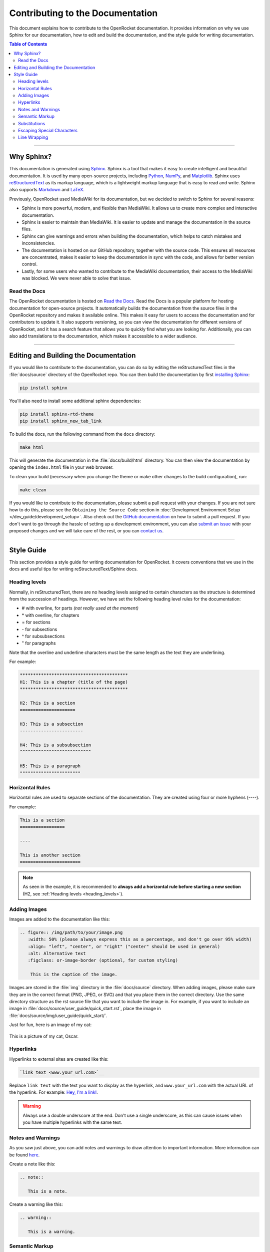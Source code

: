 *********************************
Contributing to the Documentation
*********************************

This document explains how to contribute to the OpenRocket documentation. It provides information on why we use Sphinx
for our documentation, how to edit and build the documentation, and the style guide for writing documentation.

.. contents:: Table of Contents
   :depth: 2
   :local:
   :backlinks: none

----

Why Sphinx?
===========

This documentation is generated using `Sphinx <https://www.sphinx-doc.org/en/master/>`__. Sphinx is a tool that makes it
easy to create intelligent and beautiful documentation. It is used by many open-source projects, including
`Python <https://www.python.org/>`__, `NumPy <https://numpy.org/>`__, and `Matplotlib <https://matplotlib.org/>`__.
Sphinx uses `reStructuredText <https://docutils.sourceforge.io/rst.html>`__ as its markup language, which is a lightweight markup language that is easy to read and write. Sphinx also supports `Markdown <https://www.markdownguide.org/>`__ and `LaTeX <https://www.latex-project.org/>`__.

Previously, OpenRocket used MediaWiki for its documentation, but we decided to switch to Sphinx for several reasons:

- Sphinx is more powerful, modern, and flexible than MediaWiki. It allows us to create more complex and interactive documentation.

- Sphinx is easier to maintain than MediaWiki. It is easier to update and manage the documentation in the source files.

- Sphinx can give warnings and errors when building the documentation, which helps to catch mistakes and inconsistencies.

- The documentation is hosted on our GitHub repository, together with the source code. This ensures all resources are concentrated,
  makes it easier to keep the documentation in sync with the code, and allows for better version control.

- Lastly, for some users who wanted to contribute to the MediaWiki documentation, their access to the MediaWiki was blocked.
  We were never able to solve that issue.

Read the Docs
-------------

The OpenRocket documentation is hosted on `Read the Docs <https://readthedocs.org/>`__. Read the Docs is a popular
platform for hosting documentation for open-source projects. It automatically builds the documentation from the source
files in the OpenRocket repository and makes it available online. This makes it easy for users to access the documentation
and for contributors to update it. It also supports versioning, so you can view the documentation for different versions of
OpenRocket, and it has a search feature that allows you to quickly find what you are looking for. Additionally, you can also
add translations to the documentation, which makes it accessible to a wider audience.

----

Editing and Building the Documentation
======================================

If you would like to contribute to the documentation, you can do so by editing the reStructuredText files in the
:file:`docs/source` directory of the OpenRocket repo. You can then build the documentation by first
`installing Sphinx <https://www.sphinx-doc.org/en/master/usage/installation.html>`__:

.. code-block:: bash

    pip install sphinx

You'll also need to install some additional sphinx dependencies:

.. code-block:: bash

   pip install sphinx-rtd-theme
   pip install sphinx_new_tab_link

To build the docs, run the following command from the ``docs`` directory:

.. code-block:: bash

    make html

This will generate the documentation in the :file:`docs/build/html` directory. You can then view the documentation by opening the
``index.html`` file in your web browser.

To clean your build (necessary when you change the theme or make other changes to the build configuration), run:

.. code-block:: bash

   make clean


If you would like to contribute to the documentation, please submit a pull request with your changes. If you are not sure how to
do this, please see the ``Obtaining the Source Code`` section in :doc:`Development Environment Setup </dev_guide/development_setup>`.
Also check out the `GitHub documentation <https://docs.github.com/en/github/collaborating-with-issues-and-pull-requests/creating-a-pull-request>`__
on how to submit a pull request. If you don't want to go through the hassle of setting up a development environment, you can also
`submit an issue <https://github.com/openrocket/openrocket/issues/new/choose>`__ with your proposed changes and we will take care of the rest,
or you can `contact us <https://openrocket.info/contact.html>`__.

----

Style Guide
===========

This section provides a style guide for writing documentation for OpenRocket. It covers conventions that we use in the docs
and useful tips for writing reStructuredText/Sphinx docs.

.. _heading_levels:

Heading levels
--------------

Normally, in reStructuredText, there are no heading levels assigned to certain characters as the structure is determined
from the succession of headings. However, we have set the following heading level rules for the documentation:

- \# with overline, for parts *(not really used at the moment)*

- \* with overline, for chapters

- \= for sections

- \- for subsections

- \^ for subsubsections

- \" for paragraphs

Note that the overline and underline characters must be the same length as the text they are underlining.

For example:

.. code-block:: rst

    *****************************************
    H1: This is a chapter (title of the page)
    *****************************************

    H2: This is a section
    =====================

    H3: This is a subsection
    ------------------------

    H4: This is a subsubsection
    ^^^^^^^^^^^^^^^^^^^^^^^^^^^

    H5: This is a paragraph
    """""""""""""""""""""""

Horizontal Rules
----------------

Horizontal rules are used to separate sections of the documentation. They are created using four or more hyphens (----).

For example:

.. code-block:: rst

    This is a section
    =================

    ----

    This is another section
    =======================

.. note::

   As seen in the example, it is recommended to **always add a horizontal rule before starting a new section**
   (H2, see :ref:`Heading levels <heading_levels>`).

Adding Images
-------------

Images are added to the documentation like this:

.. code-block:: rst

   .. figure:: /img/path/to/your/image.png
      :width: 50% (please always express this as a percentage, and don't go over 95% width)
      :align: "left", "center", or "right" ("center" should be used in general)
      :alt: Alternative text
      :figclass: or-image-border (optional, for custom styling)

       This is the caption of the image.

Images are stored in the :file:`img` directory in the :file:`docs/source` directory. When adding images, please make sure
they are in the correct format (PNG, JPEG, or SVG) and that you place them in the correct directory. Use the same directory
structure as the rst source file that you want to include the image in. For example, if you want to include an image in
:file:`docs/source/user_guide/quick_start.rst`, place the image in :file:`docs/source/img/user_guide/quick_start/`.

Just for fun, here is an image of my cat:

.. figure:: /img/dev_guide/contributing_to_the_docs/Oscar.jpeg
   :width: 50%
   :align: center
   :alt: A cute cat
   :figclass: or-image-border

   This is a picture of my cat, Oscar.

Hyperlinks
----------

Hyperlinks to external sites are created like this:

.. code-block:: rst

    `link text <www.your_url.com>`__

Replace ``link text`` with the text you want to display as the hyperlink, and ``www.your_url.com`` with the actual URL
of the hyperlink. For example: `Hey, I'm a link! <https://www.youtube.com/watch?v=dQw4w9WgXcQ>`__.

.. warning::

   Always use a double underscore at the end. Don't use a single underscore, as this can cause issues when you have
   multiple hyperlinks with the same text.

Notes and Warnings
------------------

As you saw just above, you can add notes and warnings to draw attention to important information. More information can
be found `here <https://sublime-and-sphinx-guide.readthedocs.io/en/latest/notes_warnings.html>`__.

Create a note like this:

.. code-block:: rst

    .. note::

       This is a note.

Create a warning like this:

.. code-block:: rst

    .. warning::

       This is a warning.

Semantic Markup
---------------

Sphinx uses interpreted text roles to insert semantic markup into documents. They are written as \:rolename\:\`content\`.
More information can be found `here <https://www.sphinx-doc.org/en/master/usage/restructuredtext/roles.html>`__. What
this means is that you can add roles to pieces of text that have a specific meaning so that Sphinx renders that text
in an appropriate way. Below you find some of the most common roles used in the OpenRocket documentation:

\:menuselection\: Role
^^^^^^^^^^^^^^^^^^^^^^

The ``:menuselection:`` role is used to represent a sequence of menu selections in a user interface.

Example:
  :menuselection:`File --> Open example`

(Ensure you use the correct arrow character, which is ``-->``.)

\:command\: Role
^^^^^^^^^^^^^^^^

The ``:command:`` role is used to represent a command that a user can enter in a command-line interface.

Example:
  To list the contents of a directory, use the :command:`ls` command.

\:file\: Role
^^^^^^^^^^^^^

The ``:file:`` role is used to indicate a file or a file path.

Example:
  Open the configuration file :file:`conf.py` to modify the settings.

\:kbd\: Role
^^^^^^^^^^^^

The ``:kbd:`` role is used to indicate keyboard keys or shortcuts.

Example:
  Press :kbd:`Ctrl` + :kbd:`C` to copy the text.

\:guilabel\: Role
^^^^^^^^^^^^^^^^^

The ``:guilabel:`` role is used to indicate labels of GUI elements like buttons, labels, or fields.

Example:
  Click the :guilabel:`Submit` button to save your changes.

Substitutions
-------------

Sphinx allows you to define substitutions that can be used to replace text in the documentation. This is useful for
replacing frequently used text that is prone to update (e.g. versions of something, or dates). More information can be
found `here <https://www.sphinx-doc.org/en/master/usage/restructuredtext/roles.html#substitutions>`__.
Custom substitutions are defined in :file:`docs/source/conf.py` in the ``rst_prolog`` section. For example, there is a
substitution for ``|java_vers|`` that defines the version of Java that OpenRocket requires. You can then use this
substitution in the documentation like this: OpenRocket uses Java ``|java_vers|`` (Java |java_vers|).

Escaping Special Characters
---------------------------

If you need to include a special character in your text that is normally interpreted by Sphinx, you can escape it by
preceding it with a backslash. For example, to include a backslash in your text, you would write ``\\``. To include
a colon, you would write ``\:``.

----

.. note::

   The reStructuredText syntax and Sphinx' capabilities are **very rich**. This page barely scratches the surface of what you can do.
   Please take the time to read the `documentation on reStructuredText <https://www.sphinx-doc.org/en/master/usage/restructuredtext/index.html>`__
   and `Sphinx <https://www.sphinx-doc.org/en/master/usage/index.html>`__. If you find interesting features that you think would be
   useful for the OpenRocket documentation, please use them and document them here!


Line Wrapping
-------------

Please try to keep your lines in the .rst files under ± 120 characters. This makes it easier to read the documentation in
the source files and prevent horizontal scrolling for code blocks. You can break up normal text on a new line without issues,
if there is no blank line between two lines of text, the two lines will be rendered as one paragraph in the output.

Here is an example of correct and incorrect line wrapping inside the source code:

.. figure:: /img/dev_guide/contributing_to_the_docs/Line-Wrapping.png
   :width: 80%
   :align: center
   :alt: Correct and incorrect line wrapping.
   :figclass: or-image-border

   Correct and incorrect line wrapping of a .rst file.

For breaking up list items, you must ensure that the next line is indented by the same amounts of spaces as the first line
of the list item. For example:

.. code-block:: rst

    - This is a list item that is very long and needs to be broken up into multiple lines. This is a list item that is very long and needs to be broken up into multiple lines. This is a list item that is very long and needs to be broken up into multiple lines.

    - This is a list item that is broken up into multiple lines. This is a list item that is broken up into multiple
      lines. This is a list item that is broken up into multiple lines.

If you do not have the right indentation, you will get a compile warning when you build the documentation.
